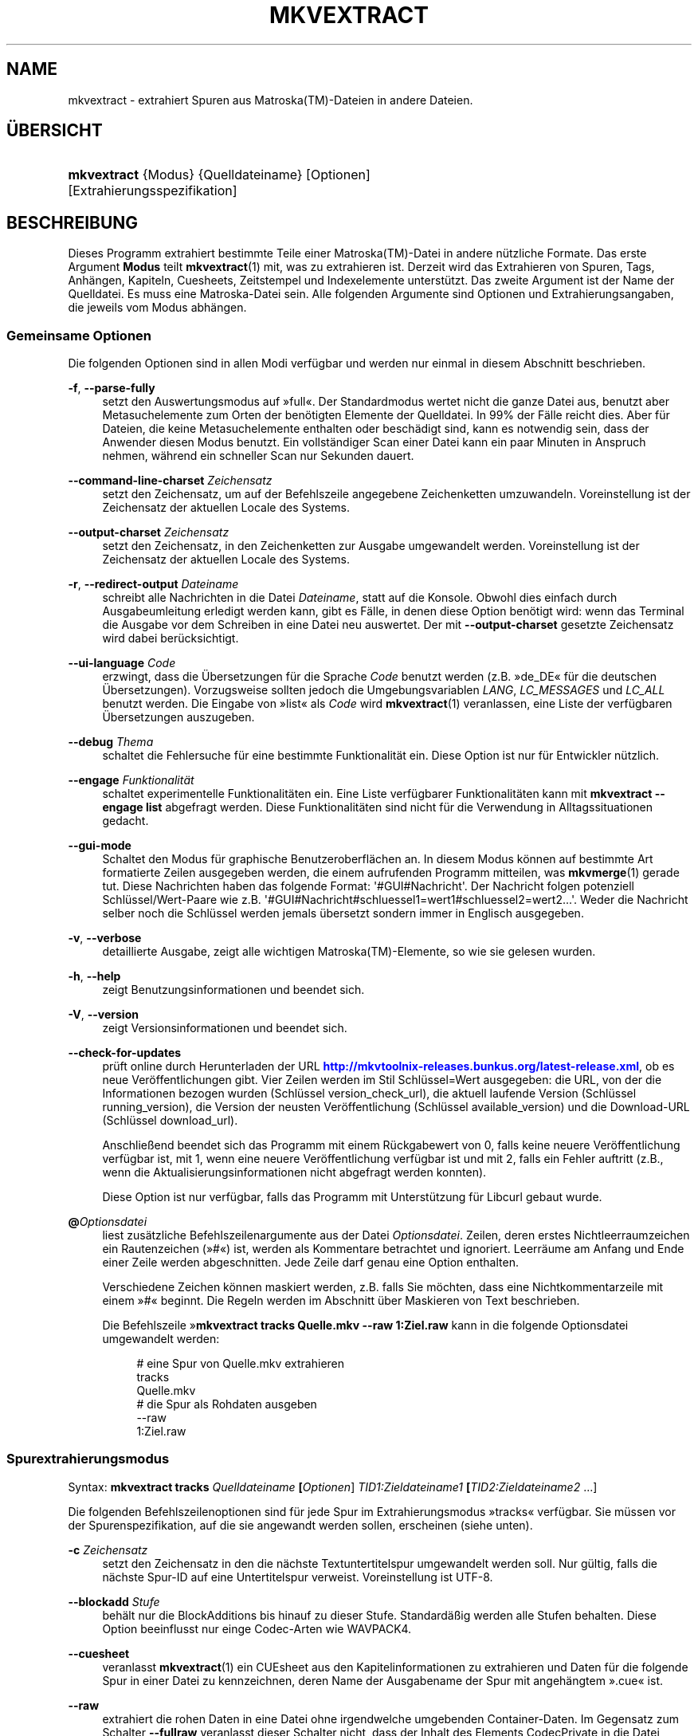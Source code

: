 '\" t
.\"     Title: mkvextract
.\"    Author: Moritz Bunkus <moritz@bunkus.org>
.\" Generator: DocBook XSL Stylesheets v1.78.1 <http://docbook.sf.net/>
.\"      Date: 2015-02-08
.\"    Manual: Benutzerbefehle
.\"    Source: MKVToolNix 7.6.0
.\"  Language: German
.\"
.TH "MKVEXTRACT" "1" "2015\-02\-08" "MKVToolNix 7\&.6\&.0" "Benutzerbefehle"
.\" -----------------------------------------------------------------
.\" * Define some portability stuff
.\" -----------------------------------------------------------------
.\" ~~~~~~~~~~~~~~~~~~~~~~~~~~~~~~~~~~~~~~~~~~~~~~~~~~~~~~~~~~~~~~~~~
.\" http://bugs.debian.org/507673
.\" http://lists.gnu.org/archive/html/groff/2009-02/msg00013.html
.\" ~~~~~~~~~~~~~~~~~~~~~~~~~~~~~~~~~~~~~~~~~~~~~~~~~~~~~~~~~~~~~~~~~
.ie \n(.g .ds Aq \(aq
.el       .ds Aq '
.\" -----------------------------------------------------------------
.\" * set default formatting
.\" -----------------------------------------------------------------
.\" disable hyphenation
.nh
.\" disable justification (adjust text to left margin only)
.ad l
.\" -----------------------------------------------------------------
.\" * MAIN CONTENT STARTS HERE *
.\" -----------------------------------------------------------------
.SH "NAME"
mkvextract \- extrahiert Spuren aus Matroska(TM)\-Dateien in andere Dateien\&.
.SH "\(:UBERSICHT"
.HP \w'\fBmkvextract\fR\ 'u
\fBmkvextract\fR {Modus} {Quelldateiname} [Optionen] [Extrahierungsspezifikation]
.SH "BESCHREIBUNG"
.PP
Dieses Programm extrahiert bestimmte Teile einer
Matroska(TM)\-Datei in andere n\(:utzliche Formate\&. Das erste Argument
\fBModus\fR
teilt
\fBmkvextract\fR(1)
mit, was zu extrahieren ist\&. Derzeit wird das Extrahieren von
Spuren,
Tags,
Anh\(:angen,
Kapiteln,
Cuesheets,
Zeitstempel
und
Indexelemente
unterst\(:utzt\&. Das zweite Argument ist der Name der Quelldatei\&. Es muss eine Matroska\-Datei sein\&. Alle folgenden Argumente sind Optionen und Extrahierungsangaben, die jeweils vom Modus abh\(:angen\&.
.SS "Gemeinsame Optionen"
.PP
Die folgenden Optionen sind in allen Modi verf\(:ugbar und werden nur einmal in diesem Abschnitt beschrieben\&.
.PP
\fB\-f\fR, \fB\-\-parse\-fully\fR
.RS 4
setzt den Auswertungsmodus auf \(Fcfull\(Fo\&. Der Standardmodus wertet nicht die ganze Datei aus, benutzt aber Metasuchelemente zum Orten der ben\(:otigten Elemente der Quelldatei\&. In 99% der F\(:alle reicht dies\&. Aber f\(:ur Dateien, die keine Metasuchelemente enthalten oder besch\(:adigt sind, kann es notwendig sein, dass der Anwender diesen Modus benutzt\&. Ein vollst\(:andiger Scan einer Datei kann ein paar Minuten in Anspruch nehmen, w\(:ahrend ein schneller Scan nur Sekunden dauert\&.
.RE
.PP
\fB\-\-command\-line\-charset\fR \fIZeichensatz\fR
.RS 4
setzt den Zeichensatz, um auf der Befehlszeile angegebene Zeichenketten umzuwandeln\&. Voreinstellung ist der Zeichensatz der aktuellen Locale des Systems\&.
.RE
.PP
\fB\-\-output\-charset\fR \fIZeichensatz\fR
.RS 4
setzt den Zeichensatz, in den Zeichenketten zur Ausgabe umgewandelt werden\&. Voreinstellung ist der Zeichensatz der aktuellen Locale des Systems\&.
.RE
.PP
\fB\-r\fR, \fB\-\-redirect\-output\fR \fIDateiname\fR
.RS 4
schreibt alle Nachrichten in die Datei
\fIDateiname\fR, statt auf die Konsole\&. Obwohl dies einfach durch Ausgabeumleitung erledigt werden kann, gibt es F\(:alle, in denen diese Option ben\(:otigt wird: wenn das Terminal die Ausgabe vor dem Schreiben in eine Datei neu auswertet\&. Der mit
\fB\-\-output\-charset\fR
gesetzte Zeichensatz wird dabei ber\(:ucksichtigt\&.
.RE
.PP
\fB\-\-ui\-language\fR \fICode\fR
.RS 4
erzwingt, dass die \(:Ubersetzungen f\(:ur die Sprache
\fICode\fR
benutzt werden (z\&.B\&. \(Fcde_DE\(Fo f\(:ur die deutschen \(:Ubersetzungen)\&. Vorzugsweise sollten jedoch die Umgebungsvariablen
\fILANG\fR,
\fILC_MESSAGES\fR
und
\fILC_ALL\fR
benutzt werden\&. Die Eingabe von \(Fclist\(Fo als
\fICode\fR
wird
\fBmkvextract\fR(1)
veranlassen, eine Liste der verf\(:ugbaren \(:Ubersetzungen auszugeben\&.
.RE
.PP
\fB\-\-debug\fR \fIThema\fR
.RS 4
schaltet die Fehlersuche f\(:ur eine bestimmte Funktionalit\(:at ein\&. Diese Option ist nur f\(:ur Entwickler n\(:utzlich\&.
.RE
.PP
\fB\-\-engage\fR \fIFunktionalit\(:at\fR
.RS 4
schaltet experimentelle Funktionalit\(:aten ein\&. Eine Liste verf\(:ugbarer Funktionalit\(:aten kann mit
\fBmkvextract \-\-engage list\fR
abgefragt werden\&. Diese Funktionalit\(:aten sind nicht f\(:ur die Verwendung in Alltagssituationen gedacht\&.
.RE
.PP
\fB\-\-gui\-mode\fR
.RS 4
Schaltet den Modus f\(:ur graphische Benutzeroberfl\(:achen an\&. In diesem Modus k\(:onnen auf bestimmte Art formatierte Zeilen ausgegeben werden, die einem aufrufenden Programm mitteilen, was
\fBmkvmerge\fR(1)
gerade tut\&. Diese Nachrichten haben das folgende Format: \*(Aq#GUI#Nachricht\*(Aq\&. Der Nachricht folgen potenziell Schl\(:ussel/Wert\-Paare wie z\&.B\&. \*(Aq#GUI#Nachricht#schluessel1=wert1#schluessel2=wert2\&...\*(Aq\&. Weder die Nachricht selber noch die Schl\(:ussel werden jemals \(:ubersetzt sondern immer in Englisch ausgegeben\&.
.RE
.PP
\fB\-v\fR, \fB\-\-verbose\fR
.RS 4
detaillierte Ausgabe, zeigt alle wichtigen
Matroska(TM)\-Elemente, so wie sie gelesen wurden\&.
.RE
.PP
\fB\-h\fR, \fB\-\-help\fR
.RS 4
zeigt Benutzungsinformationen und beendet sich\&.
.RE
.PP
\fB\-V\fR, \fB\-\-version\fR
.RS 4
zeigt Versionsinformationen und beendet sich\&.
.RE
.PP
\fB\-\-check\-for\-updates\fR
.RS 4
pr\(:uft online durch Herunterladen der URL
\m[blue]\fBhttp://mkvtoolnix\-releases\&.bunkus\&.org/latest\-release\&.xml\fR\m[], ob es neue Ver\(:offentlichungen gibt\&. Vier Zeilen werden im Stil
Schl\(:ussel=Wert
ausgegeben: die URL, von der die Informationen bezogen wurden (Schl\(:ussel
version_check_url), die aktuell laufende Version (Schl\(:ussel
running_version), die Version der neusten Ver\(:offentlichung (Schl\(:ussel
available_version) und die Download\-URL (Schl\(:ussel
download_url)\&.
.sp
Anschlie\(ssend beendet sich das Programm mit einem R\(:uckgabewert von 0, falls keine neuere Ver\(:offentlichung verf\(:ugbar ist, mit 1, wenn eine neuere Ver\(:offentlichung verf\(:ugbar ist und mit 2, falls ein Fehler auftritt (z\&.B\&., wenn die Aktualisierungsinformationen nicht abgefragt werden konnten)\&.
.sp
Diese Option ist nur verf\(:ugbar, falls das Programm mit Unterst\(:utzung f\(:ur Libcurl gebaut wurde\&.
.RE
.PP
\fB@\fR\fIOptionsdatei\fR
.RS 4
liest zus\(:atzliche Befehlszeilenargumente aus der Datei
\fIOptionsdatei\fR\&. Zeilen, deren erstes Nichtleerraumzeichen ein Rautenzeichen (\(Fc#\(Fo) ist, werden als Kommentare betrachtet und ignoriert\&. Leerr\(:aume am Anfang und Ende einer Zeile werden abgeschnitten\&. Jede Zeile darf genau eine Option enthalten\&.
.sp
Verschiedene Zeichen k\(:onnen maskiert werden, z\&.B\&. falls Sie m\(:ochten, dass eine Nichtkommentarzeile mit einem \(Fc#\(Fo beginnt\&. Die Regeln werden im
Abschnitt \(:uber Maskieren von Text
beschrieben\&.
.sp
Die Befehlszeile \(Fc\fBmkvextract tracks Quelle\&.mkv \-\-raw 1:Ziel\&.raw\fR
kann in die folgende Optionsdatei umgewandelt werden:
.sp
.if n \{\
.RS 4
.\}
.nf
# eine Spur von Quelle\&.mkv extrahieren
tracks
Quelle\&.mkv
# die Spur als Rohdaten ausgeben
\-\-raw
1:Ziel\&.raw
.fi
.if n \{\
.RE
.\}
.RE
.SS "Spurextrahierungsmodus"
.PP
Syntax:
\fBmkvextract \fR\fB\fBtracks\fR\fR\fB \fR\fB\fIQuelldateiname\fR\fR\fB \fR\fB[\fIOptionen\fR]\fR\fB \fR\fB\fITID1:Zieldateiname1\fR\fR\fB \fR\fB[\fITID2:Zieldateiname2\fR \&...]\fR
.PP
Die folgenden Befehlszeilenoptionen sind f\(:ur jede Spur im Extrahierungsmodus \(Fctracks\(Fo verf\(:ugbar\&. Sie m\(:ussen vor der Spurenspezifikation, auf die sie angewandt werden sollen, erscheinen (siehe unten)\&.
.PP
\fB\-c\fR \fIZeichensatz\fR
.RS 4
setzt den Zeichensatz in den die n\(:achste Textuntertitelspur umgewandelt werden soll\&. Nur g\(:ultig, falls die n\(:achste Spur\-ID auf eine Untertitelspur verweist\&. Voreinstellung ist UTF\-8\&.
.RE
.PP
\fB\-\-blockadd\fR \fIStufe\fR
.RS 4
beh\(:alt nur die BlockAdditions bis hinauf zu dieser Stufe\&. Standard\(:a\(ssig werden alle Stufen behalten\&. Diese Option beeinflusst nur einge Codec\-Arten wie WAVPACK4\&.
.RE
.PP
\fB\-\-cuesheet\fR
.RS 4
veranlasst
\fBmkvextract\fR(1)
ein
CUEsheet aus den Kapitelinformationen zu extrahieren und Daten f\(:ur die folgende Spur in einer Datei zu kennzeichnen, deren Name der Ausgabename der Spur mit angeh\(:angtem \(Fc\&.cue\(Fo ist\&.
.RE
.PP
\fB\-\-raw\fR
.RS 4
extrahiert die rohen Daten in eine Datei ohne irgendwelche umgebenden Container\-Daten\&. Im Gegensatz zum Schalter
\fB\-\-fullraw\fR
veranlasst dieser Schalter nicht, dass der Inhalt des Elements
CodecPrivate
in die Datei geschrieben wird\&. Dieser Modus funktioniert mit allen
CodecIDs, sogar mit denen, die
\fBmkvextract\fR(1)
ansonsten nicht unterst\(:utzt, aber die resultierenden Dateien sind m\(:oglicherweise nicht benutzbar\&.
.RE
.PP
\fB\-\-fullraw\fR
.RS 4
Extrahiert die rohen Daten in eine Datei ohne irgendwelche umgebenden Container\-Daten\&. Der Inhalt des Elements
CodecPrivate
wird in die erste Datei geschrieben, falls die Spur solch ein Kopfelement enth\(:alt\&. Dieser Modus funktioniert mit allen
CodecIDs, sogar mit denen, die
\fBmkvextract\fR(1)
ansonsten nicht unterst\(:utzt, aber die resultierenden Dateien sind m\(:oglicherweise nicht benutzbar\&.
.RE
.PP
\fITID:Ausgabename\fR
.RS 4
veranlasst das Extrahieren der Spur mit der ID
\fITID\fR
in die Datei
\fIAusgabename\fR, falls eine derartige Spur in der Quelldatei existiert\&. Diese Option kann mehrfach angegeben werden\&. Die Spur\-IDs sind dieselben wie die, die durch
\fBmkvmerge\fR(1)s Option
\fB\-\-identify\fR
ausgegeben werden\&.
.sp
Jeder Ausgabename sollte nur einmal benutzt werden\&. Eine Ausnahme bilden RealAudio\- und RealVideo\-Spuren\&. Falls Sie den gleichen Namen f\(:ur unterschiedliche Spuren verwenden, dann werden diese Spuren in der selben Datei gespeichert\&. Beispiel:
.sp
.if n \{\
.RS 4
.\}
.nf
$ mkvextract tracks Eingabe\&.mkv 1:Ausgabe\-zwei\-Spuren\&.rm 2:Ausgabe\-zwei\-Spuren\&.rm
.fi
.if n \{\
.RE
.\}
.RE
.SS "Extrahierungsmodus f\(:ur Tags"
.PP
Syntax:
\fBmkvextract \fR\fB\fBtags\fR\fR\fB \fR\fB\fIQuelldateiname\fR\fR\fB \fR\fB[\fIOptionen\fR]\fR
.PP
Die extrahierten Tags werden auf die Konsole geschrieben, falls die Ausgabe nicht umgeleitet ist (Einzelheiten finden Sie im Abschnitt \(:uber
Ausgabeumleitung)\&.
.SS "Extrahierungsmodus f\(:ur Anh\(:ange"
.PP
Syntax:
\fBmkvextract \fR\fB\fBattachments\fR\fR\fB \fR\fB\fIQuelldateiname\fR\fR\fB \fR\fB[\fIOptionen\fR]\fR\fB \fR\fB\fIAID1:Ausgabename1\fR\fR\fB \fR\fB[\fIAID2:Ausgabename2\fR \&...]\fR
.PP
\fIAID\fR:\fIAusgabename\fR
.RS 4
veranlasst das Extrahieren des Anhangs mit der ID
\fIAID\fR
in die Datei
\fIAusgabename\fR, falls ein derartiger Anhang in der Quelldatei existiert\&. Wenn der
\fIAusgabename\fR
leer gelassen wird, dann wird stattdessen der Name des Anhangs innerhalb der
Matroska(TM)\-Datei benutzt\&. Diese Option kann mehrfach angegeben werden\&. Die IDs der Anh\(:ange sind dieselben wie die, die durch
\fBmkvmerge\fR(1)s Option
\fB\-\-identify\fR
ausgegeben werden\&.
.RE
.SS "Kapitelextrahierungsmodus"
.PP
Syntax:
\fBmkvextract \fR\fB\fBchapters\fR\fR\fB \fR\fB\fIQuelldateiname\fR\fR\fB \fR\fB[\fIOptionen\fR]\fR
.PP
\fB\-s\fR, \fB\-\-simple\fR
.RS 4
exportiert die Kapitelinformationen in das einfache, von den
OGM\-Werkzeugen benutzte Format (CHAPTER01=\&..., CHAPTER01NAME=\&...)\&. In diesem Modus m\(:ussen einige Informationen verworfen werden\&. Standardm\(:a\(ssig werden die Kapitel im
XML\-Format ausgegeben\&.
.RE
.PP
Die extrahierten Kapitel werden auf die Konsole geschrieben, falls die Ausgabe nicht umgeleitet ist (Einzelheiten finden Sie im Abschnitt \(:uber
Ausgabeumleitung)\&.
.SS "Extrahierungsmodus f\(:ur Cuesheets"
.PP
Syntax:
\fBmkvextract \fR\fB\fBcuesheet\fR\fR\fB \fR\fB\fIQuelldateiname\fR\fR\fB \fR\fB[\fIOptionen\fR]\fR
.PP
Das extrahierte Cuesheet wird auf die Konsole geschrieben, falls die Ausgabe nicht umgeleitet ist (Einzelheiten finden Sie im Abschnitt \(:uber
Ausgabeumleitung)\&.
.SS "Zeitstempelextrahierungsmodus"
.PP
Syntax:
\fBmkvextract \fR\fB\fBtimecodes_v2\fR\fR\fB \fR\fB\fIQuelldateiname\fR\fR\fB \fR\fB[\fIOptionen\fR]\fR\fB \fR\fB\fITID1:Zieldateiname1\fR\fR\fB \fR\fB[\fITID2:Zieldateiname2\fR \&...]\fR
.PP
Die extrahierten Zeitstempel werden auf die Konsole geschrieben, falls die Ausgabe nicht umgeleitet ist (Einzelheiten finden Sie im Abschnitt \(:uber
Ausgabeumleitung)\&.
.PP
\fITID:Ausgabename\fR
.RS 4
veranlasst das Extrahieren der Zeitstempel f\(:ur die Spur mit der ID
\fITID\fR
in die Datei
\fIAusgabename\fR, falls eine derartige Spur in der Quelldatei existiert\&. Diese Option kann mehrfach angegeben werden\&. Die IDs der Spuren sind dieselben wie die, die durch
\fBmkvmerge\fR(1)s Option
\fB\-\-identify\fR
ausgegeben werden\&.
.sp
Beispiel:
.sp
.if n \{\
.RS 4
.\}
.nf
$ mkvextract timecodes_v2 Eingabe\&.mkv 1:Tc\-Spur1\&.txt 2:Tc\-Spur2\&.txt
.fi
.if n \{\
.RE
.\}
.RE
.SS "Extrahierungsmodus f\(:ur Indexelemente"
.PP
Syntax:
\fBmkvextract \fR\fB\fBcues\fR\fR\fB \fR\fB\fIQuelldateiname\fR\fR\fB \fR\fB[\fIOptionen\fR]\fR\fB \fR\fB\fITID1:Zieldateiname1\fR\fR\fB \fR\fB[\fITID2:Zieldateiname2\fR \&...]\fR
.PP
\fITID:Zielname\fR
.RS 4
veranlasst das Extrahieren der Indexelemente f\(:ur die Spur mit der ID
\fITID\fR
in die Datei
\fIAusgabename\fR, falls eine derartige Spur in der Quelldatei existiert\&. Diese Option kann mehrfach angegeben werden\&. Die IDs der Spuren sind dieselben wie die, die durch
\fBmkvmerge\fR(1)s Option
\fB\-\-identify\fR
ausgegeben werden und nicht die Nummern, die in den
CueTrack\-Elementen enthalten sind\&.
.RE
.PP
Das Ausgabeformat ist ein einfaches Textformat: eine Zeile pro
CuePoint\-Element, die
schluessel=wert\-Paare enth\(:alt\&. Falls ein optionales Element in einem
CuePoint
nicht enthalten ist (z\&.B\&.
CueDuration), so wird ein Bindestrich als Wert ausgegeben\&.
.PP
Beispiel:
.sp
.if n \{\
.RS 4
.\}
.nf
timecode=00:00:13\&.305000000 duration=\- cluster_position=757741 relative_position=11
.fi
.if n \{\
.RE
.\}
.PP
Die m\(:oglichen Schl\(:usselw\(:orter sind:
.PP
timecode
.RS 4
der Zeitstempel des Indexelementes mit Nanosekunden\-Pr\(:azision\&. Das Format lautet
HH:MM:SS\&.nnnnnnnnn\&. Dieses Element ist immer gesetzt\&.
.RE
.PP
duration
.RS 4
The cue point\*(Aqs duration with nanosecond precision\&. The format is
HH:MM:SS\&.nnnnnnnnn\&.
.RE
.PP
cluster_position
.RS 4
die absolute Position in Bytes innerhalb der
Matroska(TM)\-Datei, an der der Cluster beginnt, der das referenzierte Element enth\(:alt\&.
.if n \{\
.sp
.\}
.RS 4
.it 1 an-trap
.nr an-no-space-flag 1
.nr an-break-flag 1
.br
.ps +1
\fBAnmerkung\fR
.ps -1
.br
Innerhalb der
Matroska(TM)\-Datei ist das
CueClusterPosition\-Element relativ zum Anfang des Datenbereiches des Segments\&. Der von
\fBmkvextract\fR(1)s Indexelement\-Modus ausgegebene Wert enth\(:alt diesen Offset allerdings bereits ind ist daher ein absoluter Offset, der sich auf den Anfang der ganzen Datei bezieht\&.
.sp .5v
.RE
.RE
.PP
relative_position
.RS 4
Die relative Position in Bytes innerhalb des Clusters, an der das
BlockGroup\- oder
SimpleBlock\-Element beginnt, auf das sich der Indexeintrag bezieht\&.
.if n \{\
.sp
.\}
.RS 4
.it 1 an-trap
.nr an-no-space-flag 1
.nr an-break-flag 1
.br
.ps +1
\fBAnmerkung\fR
.ps -1
.br
Innerhalb der
Matroska(TM)\-Datei ist das
CueRelativePosition\-Element relativ zum Anfang des Datenbereiches des Clusters\&. Der von
\fBmkvextract\fR(1)s Indexelement\-Modus ausgegebene Wert ist allerdings relativ zum Start der Cluster\-Element\-ID\&. Die absolute Position innerhalb der Datei kann daher durch Addition von
cluster_position
und
relative_position
ermittelt werden\&.
.sp .5v
.RE
.RE
.PP
Beispiel:
.sp
.if n \{\
.RS 4
.\}
.nf
$ mkvextract cues input\&.mkv 1:cues\-track1\&.txt 2:cues\-track2\&.txt
.fi
.if n \{\
.RE
.\}
.SH "AUSGABEUMLEITUNG"
.PP
Mehrere Extrahierungsmodi veranlassen
\fBmkvextract\fR(1), die extrahierten Daten auf die Konsole zu schreiben\&. Es gibt im Allgemeinen zwei M\(:oglichkeiten, diese Dateien in eine Datei zu schreiben: Eine wird durch die Shell bereitgestellt, eine durch
\fBmkvextract\fR(1)
selbst\&.
.PP
Der in die Shell integrierte Umleitungsmechanismus wird verwendet, indem \(Fc> Ausgabedateiname\&.erw
an die Befehlszeile angeh\(:angt wird\&. Beispiel:
.sp
.if n \{\
.RS 4
.\}
.nf
$ mkvextract tags Quelle\&.mkv > Tags\&.xml
.fi
.if n \{\
.RE
.\}
.PP
Die
\fBmkvextract\fR(1)\-eigene Umleitung wird mit der Option
\fB\-\-redirect\-output\fR
aufgerufen\&. Beispiel:
.sp
.if n \{\
.RS 4
.\}
.nf
$ mkvextract tags Quelle\&.mkv \-\-redirect\-output Tags\&.xml
.fi
.if n \{\
.RE
.\}
.if n \{\
.sp
.\}
.RS 4
.it 1 an-trap
.nr an-no-space-flag 1
.nr an-break-flag 1
.br
.ps +1
\fBAnmerkung\fR
.ps -1
.br
.PP
Auf Windows sollten Sie wohl die Option
\fB\-\-redirect\-output\fR
verwenden, da
\fBcmd\&.exe\fR
manchmal Sonderzeichen vor dem Schreiben in die Ausgabedatei interpretiert, was zu einer besch\(:adigten Ausgabe f\(:uhrt\&.
.sp .5v
.RE
.SH "UMWANDLUNGEN VON TEXTDATEIEN UND ZEICHENS\(:ATZEN"
.PP
F\(:ur eine tiefer gehende Diskussion dar\(:uber, wie die Programme in der MKVToolNix\-Sammlung die Umwandlung von Zeichens\(:atzen, Eingabe\-/Ausgabecodierung, Kommandozeilenzeichens\(:atze und Konsolenzeichens\(:atze handhaben, sei auf den Abschnitt \(FcUmwandlungen von Textdateien und Zeichens\(:atzen\(Fo in der Handbuchseite von
\fBmkvmerge\fR(1)
verwiesen\&.
.SH "AUSGABEDATEIFORMATE"
.PP
Die Entscheidung \(:uber das Ausgabeformat basiert auf dem Spurtyp, nicht auf der f\(:ur den Ausgabedateinamen benutzen Dateiendung\&. Die folgenden Spurtypen werden derzeit unterst\(:utzt:
.PP
V_MPEG4/ISO/AVC
.RS 4
H\&.264\-/AVC\-Videospuren werden in einfache
H\&.264\-Datenstr\(:ome geschrieben, die sp\(:ater z\&.B\&. mit
MP4Box(TM)
aus dem Paket
GPAC(TM)
bearbeitet werden k\(:onnen\&.
.RE
.PP
V_MS/VFW/FOURCC
.RS 4
Feste
BpS\-Videospuren mit dieser
CodecID
werden in
AVI\-Dateien geschrieben\&.
.RE
.PP
V_REAL/*
.RS 4
RealVideo(TM)\-Spuren werden in
RealMedia(TM)\-Dateien geschrieben\&.
.RE
.PP
V_THEORA
.RS 4
Theora(TM)\-Datenstr\(:ome werden innerhalb eines
Ogg(TM)\-Containers geschrieben\&.
.RE
.PP
V_VP8, V_VP9
.RS 4
VP8\-/VP9\-Spuren werden in
IVF\-Dateien geschrieben\&.
.RE
.PP
A_MPEG/L2
.RS 4
MPEG\-1\-Audio\-Layer\-II\-Datenstr\(:ome werden in rohe
MP2\-Dateien extrahiert\&.
.RE
.PP
A_MPEG/L3, A_AC3
.RS 4
Diese werden in rohe
MP3\- und
AC3\-Dateien extrahiert\&.
.RE
.PP
A_PCM/INT/LIT
.RS 4
Rohe
PCM\-Daten werden in eine
WAV\-Datei geschrieben\&.
.RE
.PP
A_AAC/MPEG2/*, A_AAC/MPEG4/*, A_AAC
.RS 4
Alle
AAC\-Dateien werden in eine
AAC\-Datei mit
ADTS\-Kopfdaten vor jedem Paket geschrieben\&. Die
ADTS\-Kopfdaten werden nicht das missbilligte Feld \(Fcemphasis\(Fo enthalten\&.
.RE
.PP
A_VORBIS
.RS 4
Vorbis\-Audio wird in eine
OggVorbis(TM)\-Datei geschrieben\&.
.RE
.PP
A_REAL/*
.RS 4
RealAudio(TM)\-Spuren werden in
RealMedia(TM)\-Dateien geschrieben\&.
.RE
.PP
A_TTA1
.RS 4
TrueAudio(TM)\-Spuren werden in
TTA\-Dateien geschrieben\&. Bitte beachten Sie, dass die extrahierten Dateikopfdaten wegen der begrenzten Zeitstempelgenauigkeit von
Matroska(TM)
in Bezug auf zwei Felder unterschiedlich sind:
\fIdata_length\fR
(die Gesamtzahl der Samples in der Datei) und der
CRC\&.
.RE
.PP
A_ALAC
.RS 4
ALAC\-Spuren werden in
CAF\-Dateien geschrieben\&.
.RE
.PP
A_FLAC
.RS 4
FLAC\-Spuren werden in
FLAC\-Dateien geschrieben\&.
.RE
.PP
A_WAVPACK4
.RS 4
WavPack\-Spuren werden in
WV\-Dateien geschrieben\&.
.RE
.PP
A_OPUS
.RS 4
Opus(TM)\-Spuren werden in
OggOpus(TM)\-Dateien geschrieben\&.
.RE
.PP
S_TEXT/UTF8
.RS 4
Einfache Textuntertitel werden in
SRT\-Dateien geschrieben\&.
.RE
.PP
S_TEXT/SSA, S_TEXT/ASS
.RS 4
SSA\- und
ASS\-Textuntertitel werden als
SSA\- beziehungsweise
ASS\-Dateien geschrieben\&.
.RE
.PP
S_KATE
.RS 4
Kate(TM)\-Datenstr\(:ome werden innerhalb eines
Ogg(TM)\-Containers geschrieben\&.
.RE
.PP
S_VOBSUB
.RS 4
VobSub(TM)\-Untertitel werden als
SUB\-Dateien geschrieben, zusammen mit den jeweiligen Indexdateien als
IDX\-Dateien\&.
.RE
.PP
S_TEXT/USF
.RS 4
USF\-Textuntertitel werden als
USF\-Dateien geschrieben\&.
.RE
.PP
S_HDMV/PGS
.RS 4
PGS\-Untertitel werden als
SUP\-Dateien geschrieben\&.
.RE
.PP
Tags
.RS 4
Tags werden in ein
XML\-Format umgewandelt\&. Dieses Format ist dasselbe, das
\fBmkvmerge\fR(1)
zum Lesen der Tags unterst\(:utzt\&.
.RE
.PP
Anh\(:ange
.RS 4
Anh\(:ange werden, so wie sie sind, in ihre Ausgabedatei geschrieben\&. Es wird keine Umwandlung in irgendeiner Art durchgef\(:uhrt\&.
.RE
.PP
Kapitel
.RS 4
Kapitel werden in ein
XML\-Format umgewandelt\&. Dieses Format ist dasselbe, das
\fBmkvmerge\fR(1)
zum Lesen der Kapitel unterst\(:utzt\&. Alternativ kann eine heruntergek\(:urzte Version im einfachen
OGM\-Formatstil ausgegeben werden\&.
.RE
.PP
Zeitstempel
.RS 4
Zeitstempel werden zuerst sortiert und dann als eine Datei ausgegeben, die konform zum Zeitstempelformat v2 und fertig zur Eingabe in
\fBmkvmerge\fR(1)
ist\&. Das Extrahieren in andere Formate (v1, v3 und v4) wird nicht unterst\(:utzt\&.
.RE
.SH "R\(:UCKGABEWERTE"
.PP
\fBmkvextract\fR(1)
wird mit einem von drei R\(:uckgabewerten beendet:
.sp
.RS 4
.ie n \{\
\h'-04'\(bu\h'+03'\c
.\}
.el \{\
.sp -1
.IP \(bu 2.3
.\}
\fB0\fR
\(en dieser R\(:uckgabewert bedeutet, dass das Extrahieren erfolgreich abgeschlossen wurde\&.
.RE
.sp
.RS 4
.ie n \{\
\h'-04'\(bu\h'+03'\c
.\}
.el \{\
.sp -1
.IP \(bu 2.3
.\}
\fB1\fR
\(en in diesem Fall hat
\fBmkvextract\fR(1)
mindestens eine Warnung ausgegeben, das Extrahieren wurde aber fortgesetzt\&. Einer Warnung wird der Text \(FcWarning:\(Fo vorangestellt\&. Abh\(:angig von den aufgetretenen Problemen k\(:onnen die resultierenden Dateien in Ordnung oder nicht sein\&. Dem Anwender wird nachdr\(:ucklich geraten, sowohl die Warnung als auch die resultierenden Dateien zu \(:uberpr\(:ufen\&.
.RE
.sp
.RS 4
.ie n \{\
\h'-04'\(bu\h'+03'\c
.\}
.el \{\
.sp -1
.IP \(bu 2.3
.\}
\fB2\fR
\(en dieser R\(:uckgabewert wird benutzt, nachdem ein Fehler aufgetreten ist\&.
\fBmkvextract\fR(1)
wird gleich nach der Ausgabe der Fehlermeldung abgebrochen\&. Fehlermeldungen reichen von falschen Befehlszeilenargumenten \(:uber Lese\-/Schreibfehler bis hin zu besch\(:adigten Dateien\&.
.RE
.SH "SONDERZEICHEN IN TEXT MASKIEREN"
.PP
Es gibt ein paar Stellen, an denen Sonderzeichen in Text maskiert werden m\(:ussen oder sollen\&. Die Regeln zum Maskieren sind einfach: Jedes Zeichen, das maskiert werden soll, wird durch einen R\(:uckw\(:artsschr\(:agstrich gefolgt von einem weiteren Zeichen ersetzt\&.
.PP
Die Regeln lauten: \(Fc \(Fo (ein Leerzeichen) wird \(Fc\es\(Fo, \(Fc"\(Fo (doppeltes Anf\(:uhrungszeichen) wird \(Fc\e2\(Fo, \(Fc:\(Fo wird \(Fc\ec\(Fo, \(Fc#\(Fo wird \(Fc\eh\(Fo und \(Fc\e\(Fo (ein einfacher R\(:uckw\(:artsschr\(:agstrich selbst) wird \(Fc\e\e\(Fo\&.
.SH "UMGEBUNGSVARIABLEN"
.PP
\fBmkvextract\fR(1)
verwendet die Standardvariablen, um die Locale des Systems zu bestimmen (z\&.B\&.
\fILANG\fR
und die
\fILC_*\fR\-Familie)\&. Zus\(:atzliche Variablen:
.PP
\fIMKVTOOLNIX_DEBUG\fR und ihre Kurzform \fIMTX_DEBUG\fR
.RS 4
Der Inhalt wird behandelt, als ob er mit der Option
\fB\-\-debug\fR
\(:ubergeben worden w\(:are\&.
.RE
.PP
\fIMKVTOOLNIX_ENGAGE\fR und ihre Kurzform \fIMTX_ENGAGE\fR
.RS 4
Der Inhalt wird behandelt, als ob er mit der Option
\fB\-\-engage\fR
\(:ubergeben worden w\(:are\&.
.RE
.PP
\fIMKVTOOLNIX_OPTIONS\fR und ihre Kurzform \fIMTX_OPTIONS\fR
.RS 4
Der Inhalt wird bei Leerr\(:aumen aufgeteilt\&. Die resultierenden Teilzeichenketten werden behandelt, als ob sie als Befehlszeilenoptionen \(:ubergeben worden w\(:aren\&. Falls Sie Sonderzeichen \(:ubergeben m\(:ochten (z\&.B\&. Leerzeichen), m\(:ussen Sie sie maskieren (siehe
den Abschnitt \(:uber Maskieren von Sonderzeichen in Text)\&.
.RE
.SH "SIEHE AUCH"
.PP
\fBmkvmerge\fR(1),
\fBmkvinfo\fR(1),
\fBmkvpropedit\fR(1),
\fBmmg\fR(1)
.SH "WWW"
.PP
Die neuste Version kann immer auf
\m[blue]\fBder MKVToolNix\-Homepage\fR\m[]\&\s-2\u[1]\d\s+2
gefunden werden\&.
.SH "AUTOR"
.PP
\fBMoritz Bunkus\fR <\&moritz@bunkus\&.org\&>
.RS 4
Entwickler
.RE
.SH "FU\(ssNOTEN"
.IP " 1." 4
der MKVToolNix-Homepage
.RS 4
\%https://www.bunkus.org/videotools/mkvtoolnix/
.RE
